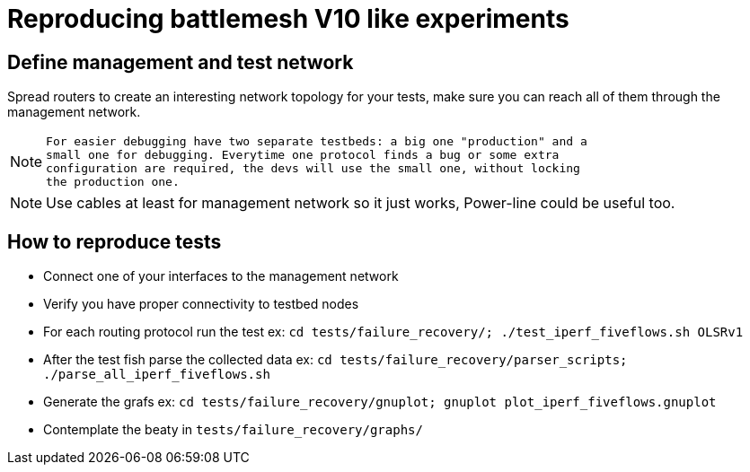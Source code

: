 Reproducing battlemesh V10 like experiments
===========================================

== Define management and test network

Spread routers to create an interesting network topology for your tests, make
sure you can reach all of them through the management network.

[NOTE]
================================================================================
 For easier debugging have two separate testbeds: a big one "production" and a
 small one for debugging. Everytime one protocol finds a bug or some extra
 configuration are required, the devs will use the small one, without locking
 the production one.
================================================================================

[NOTE]
================================================================================
Use cables at least for management network so it just works, Power-line could be
useful too.
================================================================================


== How to reproduce tests

 - Connect one of your interfaces to the management network
 - Verify you have proper connectivity to testbed nodes
 - For each routing protocol run the test ex: +cd tests/failure_recovery/; ./test_iperf_fiveflows.sh OLSRv1+
 - After the test fish parse the collected data ex: +cd tests/failure_recovery/parser_scripts; ./parse_all_iperf_fiveflows.sh+
 - Generate the grafs ex: +cd tests/failure_recovery/gnuplot; gnuplot plot_iperf_fiveflows.gnuplot+
 - Contemplate the beaty in +tests/failure_recovery/graphs/+
